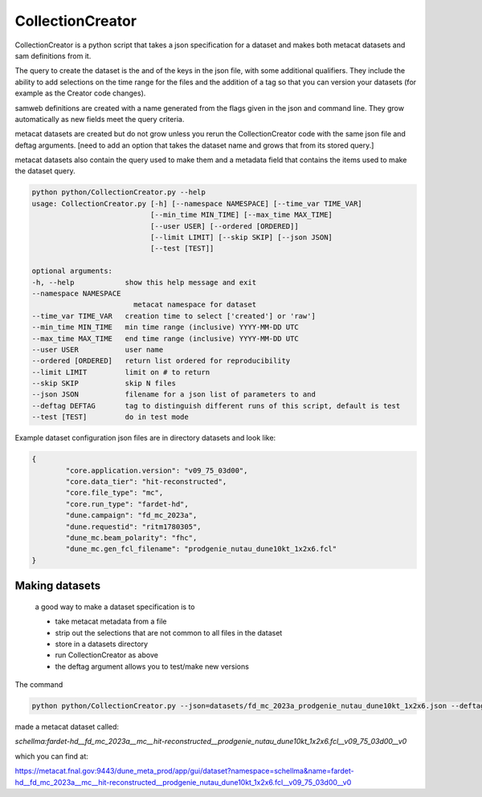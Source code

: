 CollectionCreator
=================

CollectionCreator is a python script that takes a json specification for a dataset and makes both metacat datasets and sam definitions from it.

The query to create the dataset is the and of the keys in the json file, with some additional qualifiers.  They include the ability to add selections on the time range for the files and the addition of a tag so that you can version your datasets (for example as the Creator code changes).

samweb definitions are created with a name generated from the flags given in the json and command line.  They grow automatically as new fields meet the query criteria.

metacat datasets are created but do not grow unless you rerun the CollectionCreator code with the same json file and deftag arguments. [need to add an option that takes the dataset name and grows that from its stored query.]

metacat datasets also contain the query used to make them and a metadata field that contains the items used to make the dataset query. 

.. code-block:: bash

    python python/CollectionCreator.py --help
    usage: CollectionCreator.py [-h] [--namespace NAMESPACE] [--time_var TIME_VAR]
                                [--min_time MIN_TIME] [--max_time MAX_TIME]
                                [--user USER] [--ordered [ORDERED]]
                                [--limit LIMIT] [--skip SKIP] [--json JSON]
                                [--test [TEST]]

    optional arguments:
    -h, --help            show this help message and exit
    --namespace NAMESPACE
                            metacat namespace for dataset
    --time_var TIME_VAR   creation time to select ['created'] or 'raw']
    --min_time MIN_TIME   min time range (inclusive) YYYY-MM-DD UTC
    --max_time MAX_TIME   end time range (inclusive) YYYY-MM-DD UTC
    --user USER           user name
    --ordered [ORDERED]   return list ordered for reproducibility
    --limit LIMIT         limit on # to return
    --skip SKIP           skip N files
    --json JSON           filename for a json list of parameters to and
    --deftag DEFTAG       tag to distinguish different runs of this script, default is test
    --test [TEST]         do in test mode

Example dataset configuration json files are in directory datasets and look like:

.. code-block:: json

    {
            "core.application.version": "v09_75_03d00",
            "core.data_tier": "hit-reconstructed",
            "core.file_type": "mc",
            "core.run_type": "fardet-hd",
            "dune.campaign": "fd_mc_2023a",
            "dune.requestid": "ritm1780305",
            "dune_mc.beam_polarity": "fhc",
            "dune_mc.gen_fcl_filename": "prodgenie_nutau_dune10kt_1x2x6.fcl"
    }


Making datasets
---------------

    a good way to make a dataset specification is to 

    - take metacat metadata from a file

    - strip out the selections that are not common to all files in the dataset

    - store in a datasets directory

    - run CollectionCreator as above

    - the deftag argument allows you to test/make new versions

The command 

.. code-block::
    
        python python/CollectionCreator.py --json=datasets/fd_mc_2023a_prodgenie_nutau_dune10kt_1x2x6.json --deftag=v0

made a metacat dataset called:

`schellma:fardet-hd__fd_mc_2023a__mc__hit-reconstructed__prodgenie_nutau_dune10kt_1x2x6.fcl__v09_75_03d00__v0`

which you can find at:

https://metacat.fnal.gov:9443/dune_meta_prod/app/gui/dataset?namespace=schellma&name=fardet-hd__fd_mc_2023a__mc__hit-reconstructed__prodgenie_nutau_dune10kt_1x2x6.fcl__v09_75_03d00__v0

